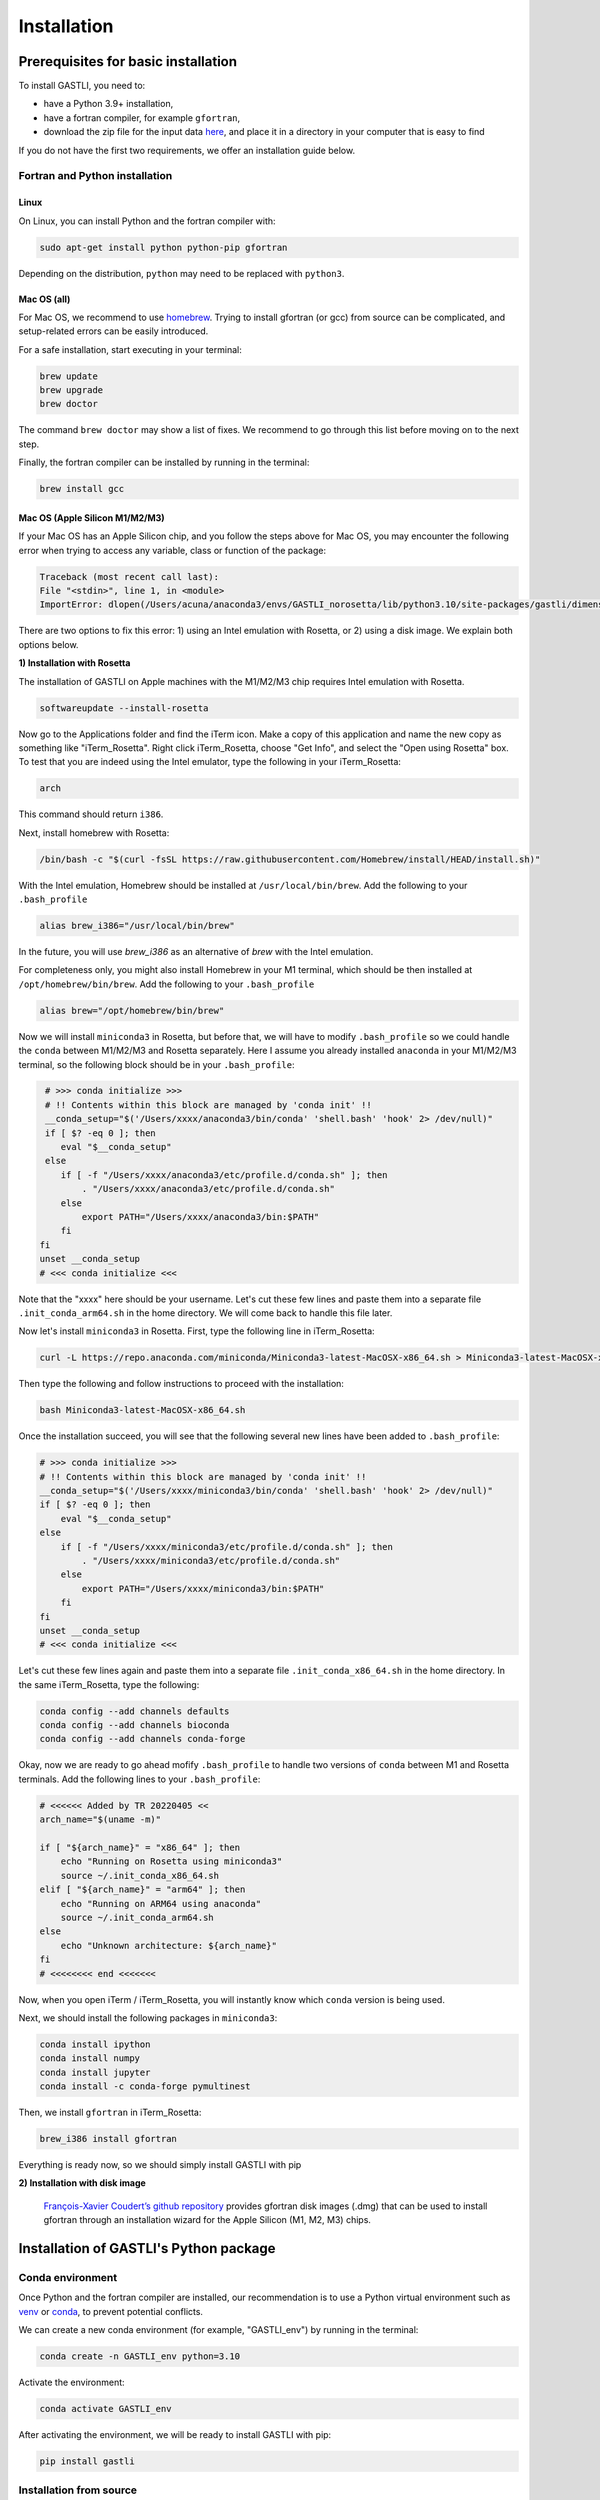 ============
Installation
============

Prerequisites for basic installation
====================================

To install GASTLI, you need to:

- have a Python 3.9+ installation,
- have a fortran compiler, for example ``gfortran``,
- download the zip file for the input data `here <https://www.dropbox.com/scl/fi/p2kawqp8gtzh5psn21tjc/gastli_input_data.zip?rlkey=fc0mfxvpck5mukkqhk1f8hkad&st=ggsa4zmk&dl=0>`_, and place it in a directory in your computer that is easy to find

If you do not have the first two requirements, we offer an installation guide below.

Fortran and Python installation
-------------------------------

Linux
~~~~~

On Linux, you can install Python and the fortran compiler with:

.. code-block:: bash

    sudo apt-get install python python-pip gfortran

Depending on the distribution, ``python`` may need to be replaced with ``python3``.

Mac OS (all)
~~~~~~~~~~~~

For Mac OS, we recommend to use `homebrew <https://brew.sh>`_. Trying to install gfortran (or gcc) from source can be complicated, and setup-related errors can be easily introduced. 

For a safe installation, start executing in your terminal:

.. code-block:: bash

    brew update
    brew upgrade
    brew doctor

The command ``brew doctor`` may show a list of fixes. We recommend to go through this list before moving on to the next step.

Finally, the fortran compiler can be installed by running in the terminal: 

.. code-block:: bash

    brew install gcc

Mac OS (Apple Silicon M1/M2/M3)
~~~~~~~~~~~~~~~~~~~~~~~~~~~~~~~

If your Mac OS has an Apple Silicon chip, and you follow the steps above for Mac OS, you may encounter the following error when trying to access any variable, class or function of the package:

.. code-block:: bash

    Traceback (most recent call last):
    File "<stdin>", line 1, in <module>
    ImportError: dlopen(/Users/acuna/anaconda3/envs/GASTLI_norosetta/lib/python3.10/site-packages/gastli/dimensions.cpython-310-darwin.so, 0x0002): symbol not found in flat namespace (_f2pyinitdimensions_)

There are two options to fix this error: 1) using an Intel emulation with Rosetta, or 2) using a disk image. We explain both options below.

**1) Installation with Rosetta**

The installation of GASTLI on Apple machines with the M1/M2/M3 chip requires Intel emulation with Rosetta.

.. code-block:: bash

   softwareupdate --install-rosetta

Now go to the Applications folder and find the iTerm icon. Make a copy of this application and name the new copy as something like "iTerm_Rosetta". Right click iTerm_Rosetta, choose "Get Info", and select the "Open using Rosetta" box. To test that you are indeed using the Intel emulator, type the following in your iTerm_Rosetta:

.. code-block:: bash

   arch

This command should return ``i386``.

Next, install homebrew with Rosetta:

.. code-block:: bash

   /bin/bash -c "$(curl -fsSL https://raw.githubusercontent.com/Homebrew/install/HEAD/install.sh)"

With the Intel emulation, Homebrew should be installed at ``/usr/local/bin/brew``. Add the following to your ``.bash_profile``

.. code-block:: bash

   alias brew_i386="/usr/local/bin/brew"

In the future, you will use `brew_i386` as an alternative of `brew` with the Intel emulation.

For completeness only, you might also install Homebrew in your M1 terminal, which should be then installed at ``/opt/homebrew/bin/brew``. Add the following to your ``.bash_profile``

.. code-block:: bash

   alias brew="/opt/homebrew/bin/brew"

Now we will install ``miniconda3`` in Rosetta, but before that, we will have to modify ``.bash_profile`` so we could handle the ``conda`` between M1/M2/M3 and Rosetta separately. Here I assume you already installed ``anaconda`` in your M1/M2/M3 terminal, so the following block should be in your ``.bash_profile``:

.. code-block:: bash

   # >>> conda initialize >>>
   # !! Contents within this block are managed by 'conda init' !!
   __conda_setup="$('/Users/xxxx/anaconda3/bin/conda' 'shell.bash' 'hook' 2> /dev/null)"
   if [ $? -eq 0 ]; then
      eval "$__conda_setup"
   else
      if [ -f "/Users/xxxx/anaconda3/etc/profile.d/conda.sh" ]; then
          . "/Users/xxxx/anaconda3/etc/profile.d/conda.sh"
      else
          export PATH="/Users/xxxx/anaconda3/bin:$PATH"
      fi
  fi
  unset __conda_setup
  # <<< conda initialize <<<

Note that the "xxxx" here should be your username. Let's cut these few lines and paste them into a separate file ``.init_conda_arm64.sh`` in the home directory. We will come back to handle this file later.

Now let's install ``miniconda3`` in Rosetta. First, type the following line in iTerm_Rosetta:

.. code-block:: bash

   curl -L https://repo.anaconda.com/miniconda/Miniconda3-latest-MacOSX-x86_64.sh > Miniconda3-latest-MacOSX-x86_64.sh

Then type the following and follow instructions to proceed with the installation:

.. code-block:: bash

   bash Miniconda3-latest-MacOSX-x86_64.sh

Once the installation succeed, you will see that the following several new lines have been added to ``.bash_profile``:

.. code-block:: bash

   # >>> conda initialize >>>
   # !! Contents within this block are managed by 'conda init' !!
   __conda_setup="$('/Users/xxxx/miniconda3/bin/conda' 'shell.bash' 'hook' 2> /dev/null)"
   if [ $? -eq 0 ]; then
       eval "$__conda_setup"
   else
       if [ -f "/Users/xxxx/miniconda3/etc/profile.d/conda.sh" ]; then
           . "/Users/xxxx/miniconda3/etc/profile.d/conda.sh"
       else
           export PATH="/Users/xxxx/miniconda3/bin:$PATH"
       fi
   fi
   unset __conda_setup
   # <<< conda initialize <<<

Let's cut these few lines again and paste them into a separate file ``.init_conda_x86_64.sh`` in the home directory. In the same iTerm_Rosetta, type the following:

.. code-block:: bash

   conda config --add channels defaults
   conda config --add channels bioconda
   conda config --add channels conda-forge

Okay, now we are ready to go ahead mofify ``.bash_profile`` to handle two versions of ``conda`` between M1 and Rosetta terminals. Add the following lines to your ``.bash_profile``:

.. code-block:: bash

   # <<<<<< Added by TR 20220405 <<
   arch_name="$(uname -m)"

   if [ "${arch_name}" = "x86_64" ]; then
       echo "Running on Rosetta using miniconda3"
       source ~/.init_conda_x86_64.sh
   elif [ "${arch_name}" = "arm64" ]; then
       echo "Running on ARM64 using anaconda"
       source ~/.init_conda_arm64.sh
   else
       echo "Unknown architecture: ${arch_name}"
   fi
   # <<<<<<<< end <<<<<<<

Now, when you open iTerm / iTerm_Rosetta, you will instantly know which ``conda`` version is being used.

Next, we should install the following packages in ``miniconda3``:

.. code-block:: bash

   conda install ipython
   conda install numpy
   conda install jupyter
   conda install -c conda-forge pymultinest

Then, we install ``gfortran`` in iTerm_Rosetta:

.. code-block:: bash

   brew_i386 install gfortran

Everything is ready now, so we should simply install GASTLI with pip

**2) Installation with disk image**

 `François-Xavier Coudert’s github repository <https://github.com/fxcoudert/gfortran-for-macOS>`_ provides gfortran disk images (.dmg) that can be used to install gfortran through an installation wizard for the Apple Silicon (M1, M2, M3) chips. 



Installation of GASTLI's Python package
=======================================

Conda environment
-----------------

Once Python and the fortran compiler are installed, our recommendation is to use a Python virtual environment such as `venv <https://docs.python.org/3/library/venv.html>`_ or `conda <https://docs.anaconda.com/anaconda/install/index.html>`_, to prevent potential conflicts. 

We can create a new conda environment (for example, "GASTLI_env") by running in the terminal:

.. code-block:: bash

    conda create -n GASTLI_env python=3.10

Activate the environment:

.. code-block:: bash

    conda activate GASTLI_env

After activating the environment, we will be ready to install GASTLI with pip:

.. code-block:: bash

    pip install gastli


Installation from source
------------------------

You can download the .zip file from the `GASTLI github repository <https://github.com/lorenaacuna/GASTLI>`_, or use git to clone the repository in your local computer as explained `here <https://https://docs.github.com/en/repositories/creating-and-managing-repositories/cloning-a-repository>`. Then from the root directory, run in your terminal: 

.. code-block:: bash

    pip install .


Testing the installation
------------------------

You can check quickly if GASTLI installed correctly by running this in Python:

.. code-block:: python

   import gastli.dimensions as dim
   print(dim.dimensions.n_lay)
   import gastli.constants as cte
   print(cte.constants.f_alloy_e)

The output should be:

.. code-block:: python

   3
   0.13
